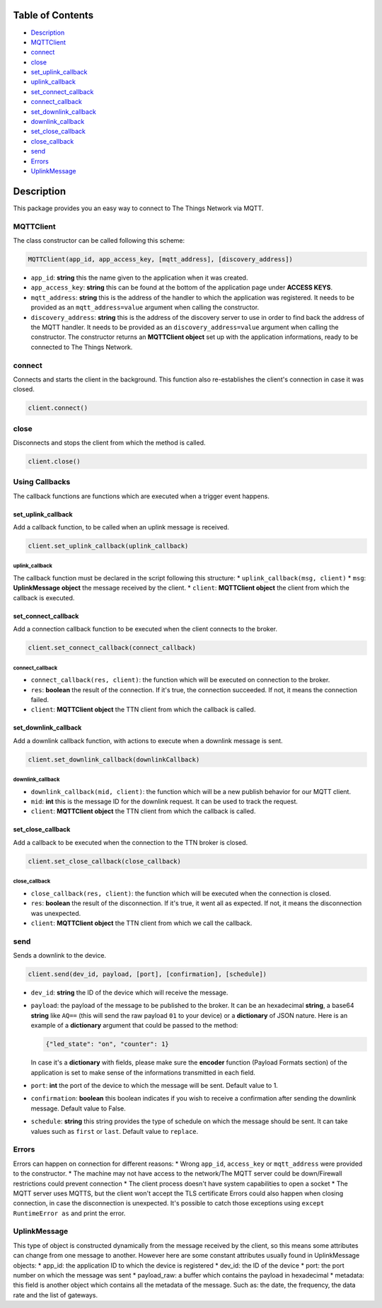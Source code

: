 Table of Contents
-----------------

-  `Description <#description>`__
-  `MQTTClient <#mqttclient>`__
-  `connect <#connect>`__
-  `close <#close>`__
-  `set\_uplink\_callback <#set_uplink_callback>`__
-  `uplink\_callback <#uplink_callback>`__
-  `set\_connect\_callback <#set_connect_callback>`__
-  `connect\_callback <#connect_callback>`__
-  `set\_downlink\_callback <#set_downlink_callback>`__
-  `downlink\_callback <#downlink_callback>`__
-  `set\_close\_callback <#set_close_callback>`__
-  `close\_callback <#close_callback>`__
-  `send <#send>`__
-  `Errors <#errors>`__
-  `UplinkMessage <#uplinkmessage>`__

Description
-----------

This package provides you an easy way to connect to The Things Network
via MQTT.

MQTTClient
~~~~~~~~~~

The class constructor can be called following this scheme:

.. code:: python

    MQTTClient(app_id, app_access_key, [mqtt_address], [discovery_address])

-  ``app_id``: **string** this the name given to the application when it
   was created. |Screenshot of the console with app section|
-  ``app_access_key``: **string** this can be found at the bottom of the
   application page under **ACCESS KEYS**. |Screenshot of the console
   with accesskey section|
-  ``mqtt_address``: **string** this is the address of the handler to
   which the application was registered. It needs to be provided as an
   ``mqtt_address=value`` argument when calling the constructor.
-  ``discovery_address``: **string** this is the address of the
   discovery server to use in order to find back the address of the MQTT
   handler. It needs to be provided as an ``discovery_address=value``
   argument when calling the constructor. The constructor returns an
   **MQTTClient object** set up with the application informations, ready
   to be connected to The Things Network.

connect
~~~~~~~

Connects and starts the client in the background. This function also
re-establishes the client's connection in case it was closed.

.. code:: python

    client.connect()

close
~~~~~

Disconnects and stops the client from which the method is called.

.. code:: python

    client.close()

Using Callbacks
~~~~~~~~~~~~~~~

The callback functions are functions which are executed when a trigger
event happens.

set\_uplink\_callback
^^^^^^^^^^^^^^^^^^^^^

Add a callback function, to be called when an uplink message is
received.

.. code:: python

    client.set_uplink_callback(uplink_callback)

uplink\_callback
''''''''''''''''

The callback function must be declared in the script following this
structure: \* ``uplink_callback(msg, client)`` \* ``msg``:
**UplinkMessage object** the message received by the client. \*
``client``: **MQTTClient object** the client from which the callback is
executed.

set\_connect\_callback
^^^^^^^^^^^^^^^^^^^^^^

Add a connection callback function to be executed when the client
connects to the broker.

.. code:: python

    client.set_connect_callback(connect_callback)

connect\_callback
'''''''''''''''''

-  ``connect_callback(res, client)``: the function which will be
   executed on connection to the broker.
-  ``res``: **boolean** the result of the connection. If it's true, the
   connection succeeded. If not, it means the connection failed.
-  ``client``: **MQTTClient object** the TTN client from which the
   callback is called.

set\_downlink\_callback
^^^^^^^^^^^^^^^^^^^^^^^

Add a downlink callback function, with actions to execute when a
downlink message is sent.

.. code:: python

    client.set_downlink_callback(downlinkCallback)

downlink\_callback
''''''''''''''''''

-  ``downlink_callback(mid, client)``: the function which will be a new
   publish behavior for our MQTT client.
-  ``mid``: **int** this is the message ID for the downlink request. It
   can be used to track the request.
-  ``client``: **MQTTClient object** the TTN client from which the
   callback is called.

set\_close\_callback
^^^^^^^^^^^^^^^^^^^^

Add a callback to be executed when the connection to the TTN broker is
closed.

.. code:: python

    client.set_close_callback(close_callback)

close\_callback
'''''''''''''''

-  ``close_callback(res, client)``: the function which will be executed
   when the connection is closed.
-  ``res``: **boolean** the result of the disconnection. If it's true,
   it went all as expected. If not, it means the disconnection was
   unexpected.
-  ``client``: **MQTTClient object** the TTN client from which we call
   the callback.

send
~~~~

Sends a downlink to the device.

.. code:: python

    client.send(dev_id, payload, [port], [confirmation], [schedule])

-  ``dev_id``: **string** the ID of the device which will receive the
   message.
-  ``payload``: the payload of the message to be published to the
   broker. It can be an hexadecimal **string**, a base64 **string** like
   ``AQ==`` (this will send the raw payload ``01`` to your device) or a
   **dictionary** of JSON nature. Here is an example of a **dictionary**
   argument that could be passed to the method:

   .. code:: json

       {"led_state": "on", "counter": 1}

   In case it's a **dictionary** with fields, please make sure the
   **encoder** function (Payload Formats section) of the application is
   set to make sense of the informations transmitted in each field.
   |Screenshot of an encoder function in the console|
-  ``port``: **int** the port of the device to which the message will be
   sent. Default value to 1.
-  ``confirmation``: **boolean** this boolean indicates if you wish to
   receive a confirmation after sending the downlink message. Default
   value to False.
-  ``schedule``: **string** this string provides the type of schedule on
   which the message should be sent. It can take values such as
   ``first`` or ``last``. Default value to ``replace``.

Errors
~~~~~~

Errors can happen on connection for different reasons: \* Wrong
``app_id``, ``access_key`` or ``mqtt_address`` were provided to the
constructor. \* The machine may not have access to the network/The MQTT
server could be down/Firewall restrictions could prevent connection \*
The client process doesn't have system capabilities to open a socket \*
The MQTT server uses MQTTS, but the client won't accept the TLS
certificate Errors could also happen when closing connection, in case
the disconnection is unexpected. It's possible to catch those exceptions
using ``except RuntimeError as`` and print the error.

UplinkMessage
~~~~~~~~~~~~~

This type of object is constructed dynamically from the message received
by the client, so this means some attributes can change from one message
to another. However here are some constant attributes usually found in
UplinkMessage objects: \* app\_id: the application ID to which the
device is registered \* dev\_id: the ID of the device \* port: the port
number on which the message was sent \* payload\_raw: a buffer which
contains the payload in hexadecimal \* metadata: this field is another
object which contains all the metadata of the message. Such as: the
date, the frequency, the data rate and the list of gateways.

.. |Screenshot of the console with app section| image:: ./images/app-console.png?raw=true
.. |Screenshot of the console with accesskey section| image:: ./images/accesskey-console.png?raw=true
.. |Screenshot of an encoder function in the console| image:: ./images/encoder-function.png?raw=true



